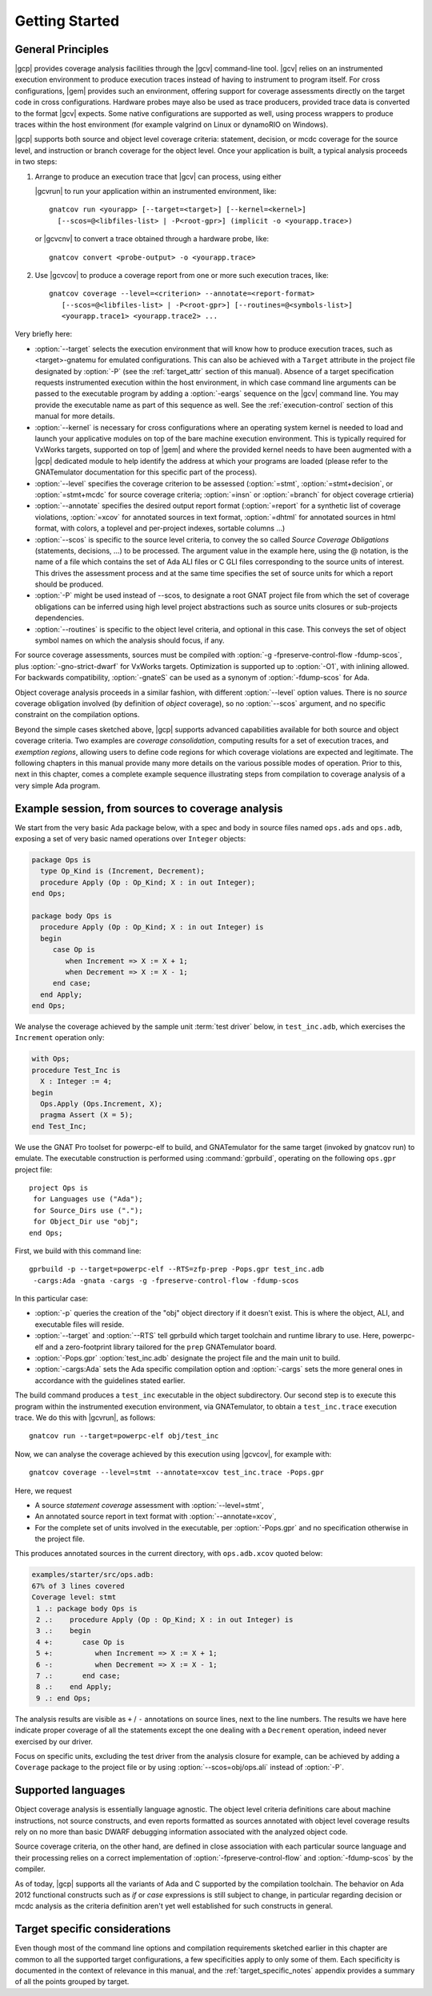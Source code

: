 ***************
Getting Started
***************

General Principles
==================

|gcp| provides coverage analysis facilities through the |gcv| command-line
tool. |gcv| relies on an instrumented execution environment to produce
execution traces instead of having to instrument to program itself. For cross
configurations, |gem| provides such an environment, offering support for
coverage assessments directly on the target code in cross
configurations. Hardware probes maye also be used as trace producers, provided
trace data is converted to the format |gcv| expects. Some native
configurations are supported as well, using process wrappers to produce traces
within the host environment (for example valgrind on Linux or dynamoRIO on
Windows).

|gcp| supports both source and object level coverage criteria: statement,
decision, or mcdc coverage for the source level, and instruction or branch
coverage for the object level. Once your application is built, a typical
analysis proceeds in two steps:

1) Arrange to produce an execution trace that |gcv| can process, using either

   |gcvrun| to run your application within an instrumented environment,
   like::

     gnatcov run <yourapp> [--target=<target>] [--kernel=<kernel>]
       [--scos=@<libfiles-list> | -P<root-gpr>] (implicit -o <yourapp.trace>)

   or |gcvcnv| to convert a trace obtained through a hardware probe, like::

     gnatcov convert <probe-output> -o <yourapp.trace>


2) Use |gcvcov| to produce a coverage report from one or more such execution
   traces, like::

     gnatcov coverage --level=<criterion> --annotate=<report-format>
        [--scos=@<libfiles-list> | -P<root-gpr>] [--routines=@<symbols-list>]
        <yourapp.trace1> <yourapp.trace2> ...

Very briefly here:

- :option:`--target` selects the execution environment that will know how to
  produce execution traces, such as <target>-gnatemu for emulated
  configurations.  This can also be achieved with a ``Target`` attribute in
  the project file designated by :option:`-P` (see the :ref:`target_attr`
  section of this manual). Absence of a target specification requests
  instrumented execution within the host environment, in which case command
  line arguments can be passed to the executable program by adding a
  :option:`-eargs` sequence on the |gcv| command line. You may provide the
  executable name as part of this sequence as well. See the
  :ref:`execution-control` section of this manual for more details.

- :option:`--kernel` is necessary for cross configurations where an operating
  system kernel is needed to load and launch your applicative modules on top
  of the bare machine execution environment. This is typically required for
  VxWorks targets, supported on top of |gem| and where the provided kernel
  needs to have been augmented with a |gcp| dedicated module to help identify
  the address at which your programs are loaded (please refer to the GNATemulator
  documentation for this specific part of the process).

- :option:`--level` specifies the coverage criterion to be assessed
  (:option:`=stmt`, :option:`=stmt+decision`, or :option:`=stmt+mcdc` for
  source coverage criteria; :option:`=insn` or :option:`=branch` for object
  coverage crtieria)

- :option:`--annotate` specifies the desired output report format
  (:option:`=report` for a synthetic list of coverage violations, :option:`=xcov`
  for annotated sources in text format, :option:`=dhtml` for annotated sources
  in html format, with colors, a toplevel and per-project indexes, sortable
  columns ...)

- :option:`--scos` is specific to the source level criteria, to convey the so
  called `Source Coverage Obligations` (statements, decisions, ...) to be
  processed. The argument value in the example here, using the @ notation, is
  the name of a file which contains the set of Ada ALI files or C GLI files
  corresponding to the source units of interest. This drives the assessment
  process and at the same time specifies the set of source units for which a
  report should be produced.

- :option:`-P` might be used instead of --scos, to designate a root GNAT
  project file from which the set of coverage obligations can be inferred
  using high level project abstractions such as source units closures or
  sub-projects dependencies.

- :option:`--routines` is specific to the object level criteria, and
  optional in this case. This conveys the set of object symbol names
  on which the analysis should focus, if any.

For source coverage assessments, sources must be compiled with :option:`-g
-fpreserve-control-flow -fdump-scos`, plus :option:`-gno-strict-dwarf`
for VxWorks targets.  Optimization is supported up to :option:`-O1`, with
inlining allowed.  For backwards compatibility, :option:`-gnateS`
can be used as a synonym of :option:`-fdump-scos` for Ada.

Object coverage analysis proceeds in a similar fashion, with different
:option:`--level` option values. There is no `source` coverage obligation
involved (by definition of *object* coverage), so no :option:`--scos`
argument, and no specific constraint on the compilation options.

Beyond the simple cases sketched above, |gcp| supports advanced capabilities
available for both source and object coverage criteria. Two examples are
*coverage consolidation*, computing results for a set of execution traces, and
*exemption regions*, allowing users to define code regions for which coverage
violations are expected and legitimate. The following chapters in this manual
provide many more details on the various possible modes of operation. Prior to
this, next in this chapter, comes a complete example sequence illustrating
steps from compilation to coverage analysis of a very simple Ada program.


Example session, from sources to coverage analysis
==================================================

We start from the very basic Ada package below, with a spec and body in source
files named ``ops.ads`` and ``ops.adb``, exposing a set of very basic
named operations over ``Integer`` objects:

.. code-block:: ada

   package Ops is
     type Op_Kind is (Increment, Decrement);
     procedure Apply (Op : Op_Kind; X : in out Integer);
   end Ops;

   package body Ops is
     procedure Apply (Op : Op_Kind; X : in out Integer) is
     begin
        case Op is
           when Increment => X := X + 1;
           when Decrement => X := X - 1;
        end case;
     end Apply;
   end Ops;

We analyse the coverage achieved by the sample unit :term:`test driver` below,
in ``test_inc.adb``, which exercises the ``Increment`` operation only:

.. code-block:: ada

   with Ops;
   procedure Test_Inc is
     X : Integer := 4;
   begin
     Ops.Apply (Ops.Increment, X);
     pragma Assert (X = 5);
   end Test_Inc;

We use the GNAT Pro toolset for powerpc-elf to build, and GNATemulator for the
same target (invoked by gnatcov run) to emulate. The executable construction
is performed using :command:`gprbuild`, operating on the following ``ops.gpr``
project file::

   project Ops is
    for Languages use ("Ada");
    for Source_Dirs use (".");
    for Object_Dir use "obj";
   end Ops;

First, we build with this command line::

   gprbuild -p --target=powerpc-elf --RTS=zfp-prep -Pops.gpr test_inc.adb
    -cargs:Ada -gnata -cargs -g -fpreserve-control-flow -fdump-scos

In this particular case:

- :option:`-p` queries the creation of the "obj" object directory if it
  doesn't exist. This is where the object, ALI, and executable files will
  reside.

- :option:`--target` and :option:`--RTS` tell gprbuild which target toolchain
  and runtime library to use. Here, powerpc-elf and a zero-footprint library
  tailored for the ``prep`` GNATemulator board.

- :option:`-Pops.gpr` :option:`test_inc.adb` designate the project file and
  the main unit to build.

- :option:`-cargs:Ada` sets the Ada specific compilation option and
  :option:`-cargs` sets the more general ones in accordance with the
  guidelines stated earlier.

The build command produces a ``test_inc`` executable in the object
subdirectory. Our second step is to execute this program within the
instrumented execution environment, via GNATemulator, to obtain a
``test_inc.trace`` execution trace. We do this with |gcvrun|, as follows::

  gnatcov run --target=powerpc-elf obj/test_inc

Now, we can analyse the coverage achieved by this execution using
|gcvcov|, for example with::

  gnatcov coverage --level=stmt --annotate=xcov test_inc.trace -Pops.gpr

Here, we request

- A source *statement coverage* assessment with :option:`--level=stmt`,

- An annotated source report in text format with :option:`--annotate=xcov`,

- For the complete set of units involved in the executable, per
  :option:`-Pops.gpr` and no specification otherwise in the project file.

This produces annotated sources in the current directory,
with ``ops.adb.xcov`` quoted below:

.. code-block:: ada

  examples/starter/src/ops.adb:
  67% of 3 lines covered
  Coverage level: stmt
   1 .: package body Ops is
   2 .:    procedure Apply (Op : Op_Kind; X : in out Integer) is
   3 .:    begin
   4 +:       case Op is
   5 +:          when Increment => X := X + 1;
   6 -:          when Decrement => X := X - 1;
   7 .:       end case;
   8 .:    end Apply;
   9 .: end Ops;

The analysis results are visible as ``+`` / ``-`` annotations on source lines,
next to the line numbers. The results we have here indicate proper coverage of
all the statements except the one dealing with a ``Decrement`` operation,
indeed never exercised by our driver.

Focus on specific units, excluding the test driver from the analysis closure
for example, can be achieved by adding a ``Coverage`` package to the project
file or by using :option:`--scos=obj/ops.ali` instead of :option:`-P`.

Supported languages
===================

Object coverage analysis is essentially language agnostic. The object level
criteria definitions care about machine instructions, not source constructs,
and even reports formatted as sources annotated with object level coverage
results rely on no more than basic DWARF debugging information associated with
the analyzed object code.

Source coverage criteria, on the other hand, are defined in close association
with each particular source language and their processing relies on a correct
implementation of :option:`-fpreserve-control-flow` and :option:`-fdump-scos`
by the compiler.

As of today, |gcp| supports all the variants of Ada and C supported by the
compilation toolchain. The behavior on Ada 2012 functional constructs such as
*if* or *case* expressions is still subject to change, in particular regarding
decision or mcdc analysis as the criteria definition aren't yet well
established for such constructs in general.

Target specific considerations
==============================

Even though most of the command line options and compilation requirements
sketched earlier in this chapter are common to all the supported target
configurations, a few specificities apply to only some of them. Each
specificity is documented in the context of relevance in this manual, and the
:ref:`target_specific_notes` appendix provides a summary of all the points
grouped by target.

